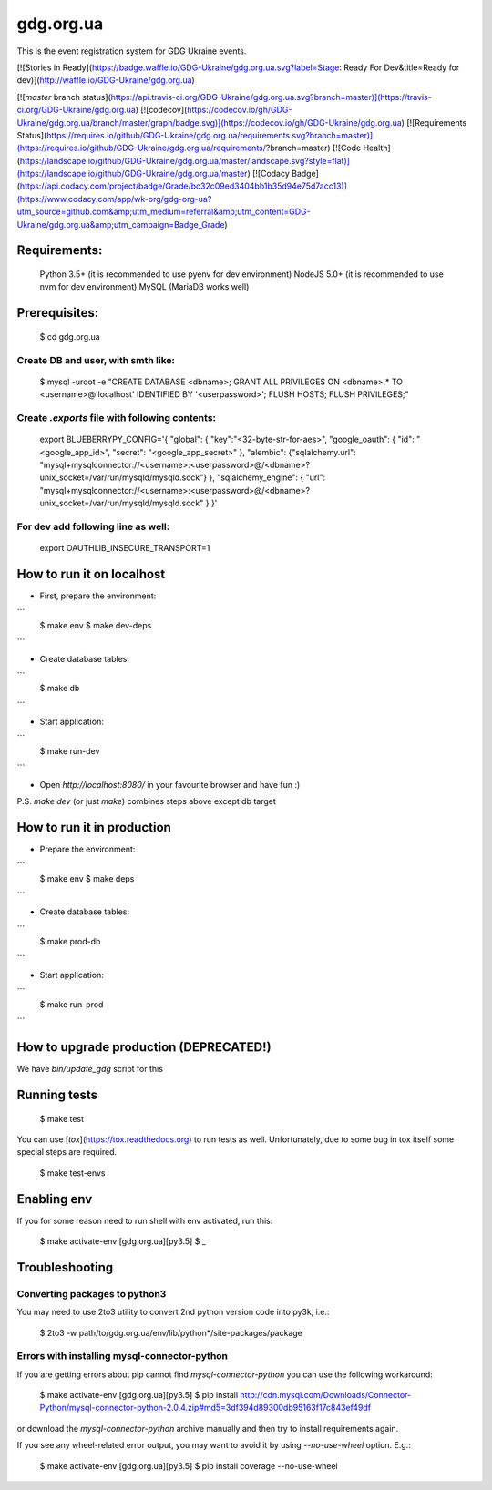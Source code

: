 gdg.org.ua
==========
This is the event registration system for GDG Ukraine events.

[![Stories in Ready](https://badge.waffle.io/GDG-Ukraine/gdg.org.ua.svg?label=Stage: Ready For Dev&title=Ready for dev)](http://waffle.io/GDG-Ukraine/gdg.org.ua)

[![`master` branch status](https://api.travis-ci.org/GDG-Ukraine/gdg.org.ua.svg?branch=master)](https://travis-ci.org/GDG-Ukraine/gdg.org.ua) [![codecov](https://codecov.io/gh/GDG-Ukraine/gdg.org.ua/branch/master/graph/badge.svg)](https://codecov.io/gh/GDG-Ukraine/gdg.org.ua) [![Requirements Status](https://requires.io/github/GDG-Ukraine/gdg.org.ua/requirements.svg?branch=master)](https://requires.io/github/GDG-Ukraine/gdg.org.ua/requirements/?branch=master) [![Code Health](https://landscape.io/github/GDG-Ukraine/gdg.org.ua/master/landscape.svg?style=flat)](https://landscape.io/github/GDG-Ukraine/gdg.org.ua/master) [![Codacy Badge](https://api.codacy.com/project/badge/Grade/bc32c09ed3404bb1b35d94e75d7acc13)](https://www.codacy.com/app/wk-org/gdg-org-ua?utm_source=github.com&amp;utm_medium=referral&amp;utm_content=GDG-Ukraine/gdg.org.ua&amp;utm_campaign=Badge_Grade)

Requirements:
-------------

    Python 3.5+  (it is recommended to use pyenv for dev environment)
    NodeJS 5.0+  (it is recommended to use nvm for dev environment)
    MySQL        (MariaDB works well)

Prerequisites:
--------------

    $ cd gdg.org.ua

Create DB and user, with smth like:
~~~~~~~~~~~~~~~~~~~~~~~~~~~~~~~~~~~

    $ mysql -uroot -e "CREATE DATABASE <dbname>; GRANT ALL PRIVILEGES ON <dbname>.* TO <username>@'localhost' IDENTIFIED BY '<userpassword>'; FLUSH HOSTS; FLUSH PRIVILEGES;"

Create `.exports` file with following contents:
~~~~~~~~~~~~~~~~~~~~~~~~~~~~~~~~~~~~~~~~~~~~~~~
    export BLUEBERRYPY_CONFIG='{ "global": { "key":"<32-byte-str-for-aes>", "google_oauth": { "id": "<google_app_id>", "secret": "<google_app_secret>" }, "alembic": {"sqlalchemy.url": "mysql+mysqlconnector://<username>:<userpassword>@/<dbname>?unix_socket=/var/run/mysqld/mysqld.sock"} }, "sqlalchemy_engine": { "url": "mysql+mysqlconnector://<username>:<userpassword>@/<dbname>?unix_socket=/var/run/mysqld/mysqld.sock" } }'

For dev add following line as well:
~~~~~~~~~~~~~~~~~~~~~~~~~~~~~~~~~~~
    export OAUTHLIB_INSECURE_TRANSPORT=1

How to run it on localhost
--------------------------

* First, prepare the environment:

```
    $ make env
    $ make dev-deps
```

* Create database tables:

```
    $ make db
```

* Start application:

```
    $ make run-dev
```

* Open `http://localhost:8080/` in your favourite browser and have fun :)

P.S. `make dev` (or just `make`) combines steps above except db target

How to run it in production
---------------------------

* Prepare the environment:

```
    $ make env
    $ make deps
```

* Create database tables:

```
    $ make prod-db
```

* Start application:

```
    $ make run-prod
```

How to upgrade production (DEPRECATED!)
---------------------------------------

We have `bin/update_gdg` script for this

Running tests
-------------

    $ make test

You can use [`tox`](https://tox.readthedocs.org) to run tests as well. Unfortunately, due to some bug in tox itself some special steps are required.

    $ make test-envs

Enabling env
------------
If you for some reason need to run shell with env activated, run this:

    $ make activate-env
    [gdg.org.ua][py3.5] $ _

Troubleshooting
---------------

Converting packages to python3
~~~~~~~~~~~~~~~~~~~~~~~~~~~~~~
You may need to use 2to3 utility to convert 2nd python version code into py3k, i.e.:

    $ 2to3 -w path/to/gdg.org.ua/env/lib/python*/site-packages/package

Errors with installing mysql-connector-python
~~~~~~~~~~~~~~~~~~~~~~~~~~~~~~~~~~~~~~~~~~~~~
If you are getting errors about pip cannot find `mysql-connector-python` you can use the following workaround:

    $ make activate-env
    [gdg.org.ua][py3.5] $ pip install http://cdn.mysql.com/Downloads/Connector-Python/mysql-connector-python-2.0.4.zip#md5=3df394d89300db95163f17c843ef49df

or download the `mysql-connector-python` archive manually and then try to install requirements again.

If you see any wheel-related error output, you may want to avoid it by using
`--no-use-wheel` option. E.g.:

    $ make activate-env
    [gdg.org.ua][py3.5] $ pip install coverage --no-use-wheel
